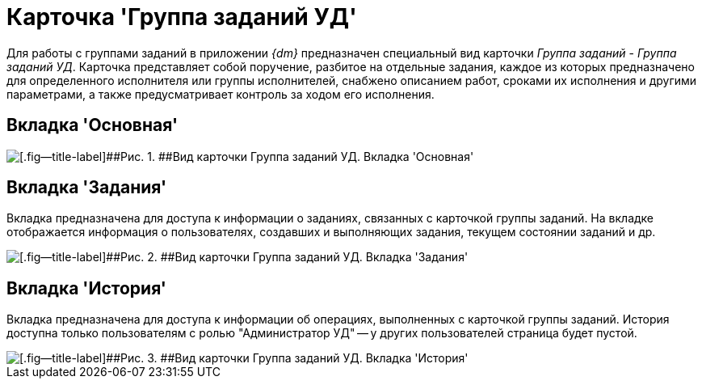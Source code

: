= Карточка 'Группа заданий УД'

Для работы с группами заданий в приложении _{dm}_ предназначен специальный вид карточки _Группа заданий_ - [.keyword .parmname]_Группа заданий УД_. Карточка представляет собой поручение, разбитое на отдельные задания, каждое из которых предназначено для определенного исполнителя или группы исполнителей, снабжено описанием работ, сроками их исполнения и другими параметрами, а также предусматривает контроль за ходом его исполнения.

== Вкладка 'Основная'

image::GrTaskCard_filled.png[[.fig--title-label]##Рис. 1. ##Вид карточки Группа заданий УД. Вкладка 'Основная']

== Вкладка 'Задания'

Вкладка предназначена для доступа к информации о заданиях, связанных с карточкой группы заданий. На вкладке отображается информация о пользователях, создавших и выполняющих задания, текущем состоянии заданий и др.

image::GrTaskCard_tasks.png[[.fig--title-label]##Рис. 2. ##Вид карточки Группа заданий УД. Вкладка 'Задания']

== Вкладка 'История'

Вкладка предназначена для доступа к информации об операциях, выполненных с карточкой группы заданий. История доступна только пользователям с ролью "Администратор УД" -- у других пользователей страница будет пустой.

image::GrTaskCard_history.png[[.fig--title-label]##Рис. 3. ##Вид карточки Группа заданий УД. Вкладка 'История']

